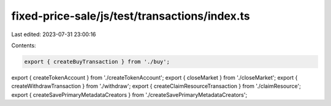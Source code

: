 fixed-price-sale/js/test/transactions/index.ts
==============================================

Last edited: 2023-07-31 23:00:16

Contents:

.. code-block:: ts

    export { createBuyTransaction } from './buy';
export { createTokenAccount } from './createTokenAccount';
export { closeMarket } from './closeMarket';
export { createWithdrawTransaction } from './withdraw';
export { createClaimResourceTransaction } from './claimResource';
export { createSavePrimaryMetadataCreators } from './createSavePrimaryMetadataCreators';


